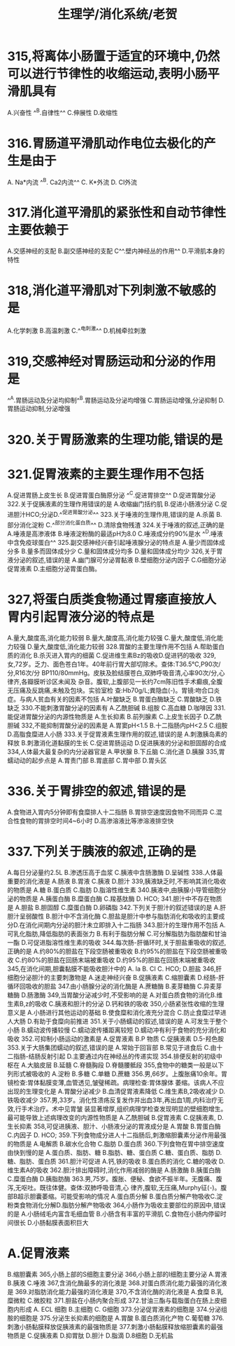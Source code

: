 #+title: 生理学/消化系统/老贺

* 315,将离体小肠置于适宜的环境中,仍然可以进行节律性的收缩运动,表明小肠平滑肌具有
A.兴奋性
^^B.自律性^^
C.伸展性
D.收缩性
* 316.胃肠道平滑肌动作电位去极化的产生是由于
 A. Na*内流
 ^^B. Ca2内流^^
 C. K*外流
 D. CI外流
* 317.消化道平滑肌的紧张性和自动节律性主要依赖于
A.交感神经的支配 B.副交感神经的支配 C^^.壁内神经丛的作用^^ D.平滑肌本身的特性
* 318,消化道平滑肌对下列刺激不敏感的是
A.化学刺激
B.高温刺激
C.^^电刺激^^
D.机械牵拉刺激
* 319,交感神经对胃肠运动和分泌的作用是
^^A.胃肠运动及分泌均抑制^^B.胃肠运动及分泌均增强
C.胃肠运动增强,分泌抑制
D.胃肠运动抑制,分泌增强
* 320.关于胃肠激素的生理功能,错误的是
* 321.促胃液素的主要生理作用不包括
A.促进胃肠上皮生长 B.促进胃蛋白酶原分泌 ^^C.促进胃排空^^
D.促进胃酸分泌
322.关于促胰液素的生理作用错误的是
A.收缩幽门括约肌 B.促进小肠液分泌 C.促进胆汁HCO;分泌D.^^促进胃酸分泌^^
323.关于唾液的生理作用,错误的是
A.杀菌
B.部分消化淀粉
C.^^部分消化蛋白质^^ D.清除食物残渣
324.关于唾液的叙述,正确的是
A.唾液是高渗液体
B.唾液淀粉酶的最适pH为8.0
C.唾液成分约90%是水
^^D.唾液中含免疫球蛋白^^
325.副交感神经兴奋引起唾液腺分泌的特点是
A.量少而固体成分多 B.量多而固体成分少 C.量和固体成分均多 D.量和固体成分均少
326,关于胃液分泌的叙述,错误的是
A.幽门腺可分泌胃黏液
B.壁细胞分泌内因子
C.G细胞分泌促胃液素
D.主细胞分泌胃蛋白酶。
* 327,将蛋白质类食物通过胃痿直接放人胃内引起胃液分泌的特点是
A.量大,酸度高,消化能力较弱
B.量大,酸度高,消化能力较强
C.量大,酸度低,消化能力较强
D.量大,酸度低,消化能力较弱
328.胃酸的主要生理作用不包括
A.帮助蛋白质的消化 B.杀灭进入胃内的细菌 C.促进维生素Bz的吸收D.促进钙的吸收
329,女,72岁。乏力、面色苍白1年。40年前行胃大部切除术。查体:T36.5℃,P90次/分,R16次/分
BP110/80mmHg。皮肤及脸结膜苍白,双肺呼吸音清,心率90次/分,心律齐,各瓣膜听诊区未闻及
杂音。腹软,上腹部见一长约7cm陈旧性手术癫痕,全腹无压痛及反跳痛,未触及包块。实验室检
查:Hb70g/L;粪隐血(-)。胃镜:吻合口炎症。与病人贫血有关的因素不包括
A.叶酸缺乏
B.胃蛋白酶缺乏 C.胃酸缺乏
D.铁缺乏
330.不能刺激胃酸分泌的因素有
A.乙酰胆碱
B.组胺
C.高血糖
D.咖啡因
331.能促进胃酸分泌的内源性物质是
A.生长抑素
B.前列腺素
C.上皮生长因子
D.乙酰胆碱
332,不能抑制胃酸分泌的因素是
A.胃窦pH<1.5 B.十二指肠内pH<2.5 C.组胺
D.高脂食糜进人小肠
333.关于促胃液素生理作用的叙述,错误的是
A.刺激胰岛素的释放
B.刺激消化道黏膜的生长
C.促进胃肠运动
D.促进胰液的分泌和胆固醇的合成
334,人体最大最复杂的内分泌器官是
A.甲状腺
B.下丘脑
C.消化道
D.胰腺
335,胃蠕动动的起步点是
A.胃责门部
B.胃底部
C.胃中部
D.胃头区
* 336.关于胃排空的叙述,错误的是
A.食物进入胃内5分钟即有食糜排人十二指肠 
B.胃排空速度因食物不同而异
C.混合性食物的胃排空时间4~6小时
D.高渗溶液比等渗溶液排空快
* 337.下列关于胰液的叙述,正确的是
A.每日分泌量约2.5L B.渗透压高于血浆
C.胰液中含肠激酶
D.呈碱性
338.人体最重要的消化液是
A.肠液
B.胃液
C.胰液
D.胆汁
339,胰液缺乏时,不影响其消化吸收的物质是
 A.糖
B.蛋白质
C.脂肪
D.脂溶性维生素
340.胰液中,由胰腺小导管细胞分泌的物质是
A.胰蛋白酶
B.糜蛋白酶
C.羧基肽酶
 D. HCO;
341.胆汁中不存在物质是
A.胆盐
B.胆固醇
C.糜蛋白酶
D.卵磷脂
342.下列关于胆汁的叙述错误的是
A.肝胆汁呈弱酸性
B.胆汁中不含消化酶
C.胆盐是胆汁中参与脂肪消化和吸收的主要成分D.在消化间期内分泌的胆汁未立即排入十二指肠
343.胆汁的生理作用不包括
A.可乳化脂肪,降低脂肪的表面张力
B.有利于脂肪分解
C.可分解脂肪为脂肪酸和甘油一酯
D.可促进脂溶性维生素的吸收
344.每次肠-肝循环时,关于胆盐重吸收的叙述,正确的是
A.约80%的胆盐在下段空肠被重吸收
B.约95%的胆盐在下段空肠被重吸收
C.约80%的胆盐在回肠末端被重吸收
D.约95%的胆盐在回肠末端被重吸收
345,在消化间期,胆囊黏膜不能吸收胆汁中的
 A.
 la
 B. CI
 C. HCO;
D.胆盐
346,肝细胞分泌胆汁的主要刺激物是
A.迷走神经兴奋
B.促胰液素
C.缩胆囊素
D.经肠-肝循环回吸收的胆盐
347.由小肠腺分泌的消化酶是
A.蔗糖酶
B.麦芽糖酶
C.异麦芽糖酶
D.肠激酶
349,当胃酸分泌减少时,不受影响的是
A.对蛋白质食物的消化B.维生素B,z的吸收 C.胰液和胆汁的分泌 D.钙和铁的吸收
350,小肠紧张性收缩的生理意义是
A.小肠进行其他运动的基础
B.使食糜和消化液充分混合
C.防止食糜过早进人大肠
D.有助于食糜向前推进
351.关于小肠蠕动的叙述,错误的是
A.可发生于整个小肠
B.蠕动波传播较慢
C.蠕动波传播距离较短
D.蠕动冲有利于食物的充分消化和吸收
352.可抑制小肠运动的激素是
A.促胃液素
 B.P 物质
C.促胰液素
D.5-羟色胺
353.关于大肠集团蠕动的叙述,错误的是
A.常始于回盲部
B.常见于进食后
C.由十二指肠-结肠反射引起
D.主要通过内在神经丛的传递实现
354.排便反射的初级中枢在
A.大脑皮层
B.延髓
C.脊髓胸段
D.脊髓腰骶段
355,食物中的糖类一般是以下列形式被吸收的
A.淀粉
B.多糖
C.单糖
D.蔗糖
356.男,66岁。上腹胀痛10余年。胃镜检查:胃体黏膜变薄,血管透见,皱璧稀疏。病理检查:胃体腺体
萎缩。该病人不应出现的生理变化是
A.胃酸分泌减少 B.血清促胃液素降低 C.维生素B,2吸收减少 D.铁吸收减少
357.男,33岁。消化性溃疡反复发作并出血3年,再出血1周,内科治疗无效,行手术治疗。术中见胃皱
装显著增厚,组织病理学检查发现明显的壁细胞增生。最可能导致上述病理改变的内源性物质是
A.乙酰胆碱
B.促胃液素
C.促胰液素,
D.生长抑素
358,可促进胰液、胆汁、小肠液分泌的胃液成分是
A.胃酸
B.胃蛋白酶
C.内因子
 D. HCO;
359.下列食物成分进人十二指肠后,刺激缩胆囊素分泌作用最强的物质是
A.电解质
B.碳水化合物
C.脂肪
D.蛋白质
360.下列食物在胃中排空速度由快到慢的是
A.蛋白质、脂肪、糖 B.脂肪、糖、蛋白质
C.糖、蛋白质、脂肪
D.糖、脂肪、蛋白质
361.胆汁可促进
A.钙,铁的吸收 B.蛋白质的消化
C.糖的吸收
D.维生素A的吸收
362.胆汁排出障碍时,消化作用减弱的酶是
A.肠激酶
B.胰蛋白酶
C.糜蛋白酶
D.胰脂肪酶
363.男,75岁。腹胀、便秘、食欲不振半年。无腹痛、腹泻,无呕吐。既往体健。查体:双肺呼吸音清,心
律齐,腹软,无压痛,Murphy征(-)。腹部B超示胆囊萎缩。可能受影响的情况
A.蛋白质分解
B.蛋白质分解产物吸收C.淀粉类食物消化分解D.脂肪分解产物吸收
364,小肠作为吸收主要部位的原因中,错误的是
A.小肠绒毛内富含毛细血管
B.小肠含有丰富的平滑肌
C.食物在小肠内停留时间很长
D.小肠黏膜表面积巨大
* A.促胃液素
B.缩胆囊素
365,小肠上部的S细胞主要分泌
366,小肠上部的I细胞主要分泌
A.胃液
B.胰液
C.唾液
367,含消化酶最多的消化液是
368.对蛋白质消化能力最强的消化液是
369.对脂肪消化能力最强的消化液是
370,不含消化酶的消化液是
A.食糜
B.乳糜微粒
C.微胶粒
371.胆盐在小肠内聚合形成
372.甘油三酯与载脂蛋白在肠上皮细胞内形成
 A. ECL 细胞
B.主细胞
 C. G细胞
373.分泌促胃液素的细胞是
374.分泌组胺的细胞是
375.分泌生长抑素的细胞是
A.胃酸
B.蛋白质消化产物
C.葡萄糖
376.刺激小肠黏膜释放促胰液素的最强物质是
377.刺激小肠黏膜释放缩胆囊素的最强物质是
C.促胰液素
D.抑胃肽
D.胆汁
D.脂滴
D.8细胞
D.无机盐